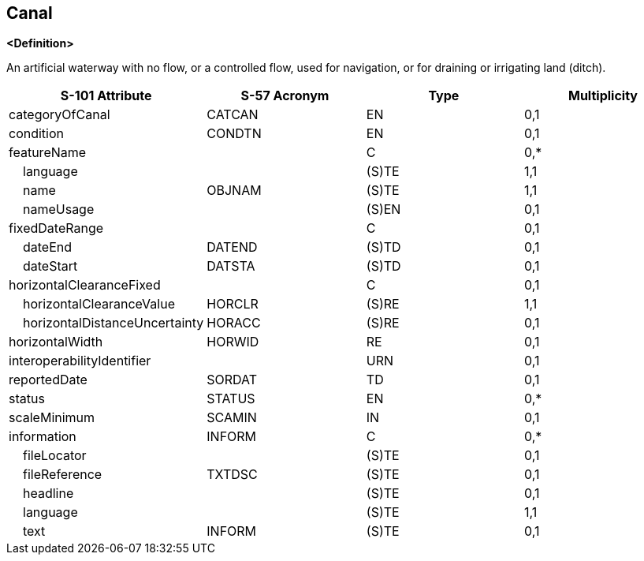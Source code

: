 == Canal

**<Definition>**

An artificial waterway with no flow, or a controlled flow, used for navigation, or for draining or irrigating land (ditch).

[cols="1,1,1,1", options="header"]
|===
|S-101 Attribute |S-57 Acronym |Type |Multiplicity

|categoryOfCanal|CATCAN|EN|0,1
|condition|CONDTN|EN|0,1
|featureName||C|0,*
|    language||(S)TE|1,1
|    name|OBJNAM|(S)TE|1,1
|    nameUsage||(S)EN|0,1
|fixedDateRange||C|0,1
|    dateEnd|DATEND|(S)TD|0,1
|    dateStart|DATSTA|(S)TD|0,1
|horizontalClearanceFixed||C|0,1
|    horizontalClearanceValue|HORCLR|(S)RE|1,1
|    horizontalDistanceUncertainty|HORACC|(S)RE|0,1
|horizontalWidth|HORWID|RE|0,1
|interoperabilityIdentifier||URN|0,1
|reportedDate|SORDAT|TD|0,1
|status|STATUS|EN|0,*
|scaleMinimum|SCAMIN|IN|0,1
|information|INFORM|C|0,*
|    fileLocator||(S)TE|0,1
|    fileReference|TXTDSC|(S)TE|0,1
|    headline||(S)TE|0,1
|    language||(S)TE|1,1
|    text|INFORM|(S)TE|0,1
|===
